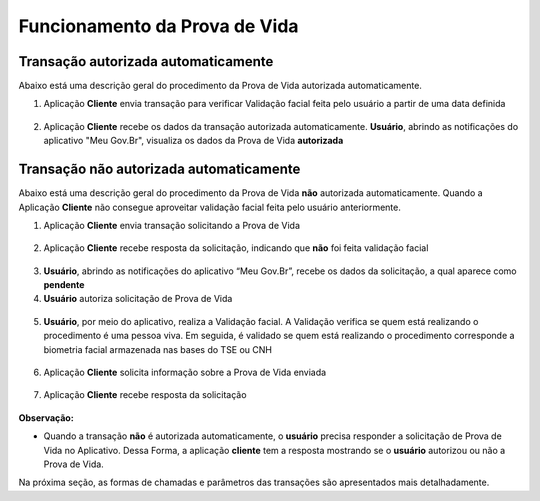 Funcionamento da Prova de Vida
===============================

Transação autorizada automaticamente
++++++++++++++++++++++++++++++++++++++++

Abaixo está uma descrição geral do procedimento da Prova de Vida autorizada automaticamente.


1. Aplicação **Cliente** envia transação para verificar Validação facial feita pelo usuário a partir de uma data definida

.. figure:: _images/clienteSolicitacaoSelo.png
   :align: center
   :alt: 

2. Aplicação **Cliente** recebe os dados da transação autorizada automaticamente. **Usuário**, abrindo as notificações do aplicativo "Meu Gov.Br", visualiza os dados da Prova de Vida **autorizada**

.. figure:: _images/resultadoPvSelo.png
   :align: center
   :alt: 

.. figure:: _images/app.png
   :align: center
   :alt: 

.. figure:: _images/rsz_apppv03.jpg
   :align: center
   :alt: 


Transação **não** autorizada automaticamente
++++++++++++++++++++++++++++++++++++++++++++++++

Abaixo está uma descrição geral do procedimento da Prova de Vida **não** autorizada automaticamente. Quando a Aplicação **Cliente** não consegue aproveitar validação facial feita pelo usuário anteriormente.

1. Aplicação **Cliente** envia transação solicitando a Prova de Vida

.. figure:: _images/clienteSolicitacao.png
   :align: center
   :alt: 

2. Aplicação **Cliente** recebe resposta da solicitação, indicando que **não** foi feita validação facial

.. figure:: _images/resultadoPvNSelo.png
    :align: center
    :alt:

3. **Usuário**, abrindo as notificações do aplicativo “Meu Gov.Br”, recebe os dados da solicitação, a qual aparece como **pendente**

4. **Usuário** autoriza solicitação de Prova de Vida

.. figure:: _images/rsz_apppv05.jpg
    :align: center
    :alt:


5. **Usuário**, por meio do aplicativo, realiza a Validação facial. A Validação verifica se quem está realizando o procedimento é uma pessoa viva. Em seguida, é validado se quem está realizando o procedimento corresponde a biometria facial armazenada nas bases do TSE ou CNH

.. figure:: _images/validacaoApp.png
   :align: center
   :alt: 
	
6. Aplicação **Cliente** solicita informação sobre a Prova de Vida enviada

.. figure:: _images/solicitacaoResPv.png
    :align: center
    :alt:

7. Aplicação **Cliente** recebe resposta da solicitação	

.. figure:: _images/resultadoPv.png
    :align: center
    :alt:

**Observação:**

- Quando a transação **não** é autorizada automaticamente, o **usuário** precisa responder a solicitação de Prova de Vida no Aplicativo. Dessa Forma, a aplicação **cliente** tem a resposta mostrando se o **usuário** autorizou ou não a Prova de Vida.

Na próxima seção, as formas de chamadas e parâmetros das transações são apresentados mais detalhadamente.
